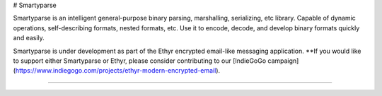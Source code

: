 # Smartyparse

Smartyparse is an intelligent general-purpose binary parsing, marshalling, serializing, etc library. Capable of dynamic operations, self-describing formats, nested formats, etc. Use it to encode, decode, and develop binary formats quickly and easily.

Smartyparse is under development as part of the Ethyr encrypted email-like messaging application. **If you would like to support either Smartyparse or Ethyr, please consider contributing to our [IndieGoGo campaign](https://www.indiegogo.com/projects/ethyr-modern-encrypted-email).

-------------

